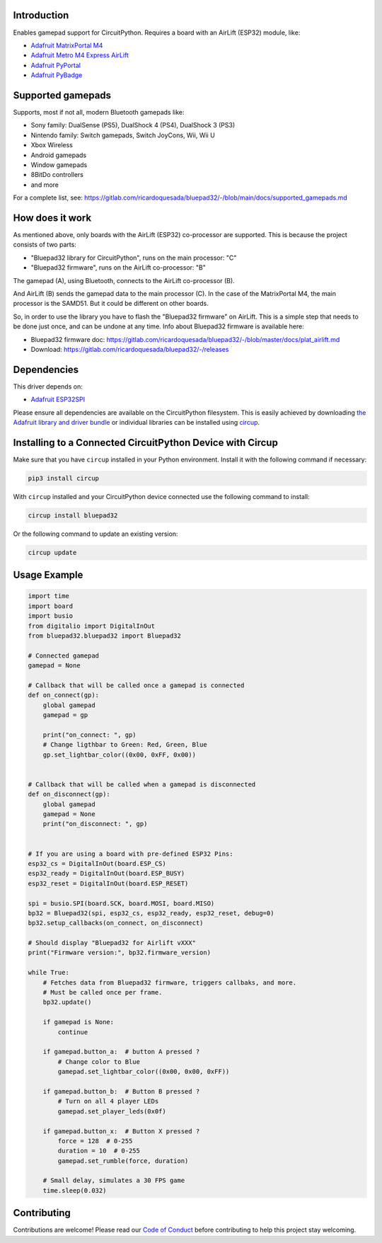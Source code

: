 Introduction
============


.. image:: https://github.com/ricardoquesada/bluepad32-circuitpython/workflows/Build%20CI/badge.svg
    :target: https://github.com/ricardoquesada/bluepad32-circuitpython/actions/
    :alt: Build Status


.. image:: https://img.shields.io/discord/775177861665521725.svg
    :target: https://discord.gg/r5aMn6Cw5q
    :alt: Discord


.. image:: img/bluepad32-circuitpython-logo.png
    :alt: Logo

Enables gamepad support for CircuitPython. Requires a board with an AirLift (ESP32) module,
like:

* `Adafruit MatrixPortal M4 <https://www.adafruit.com/product/4745>`_
* `Adafruit Metro M4 Express AirLift <https://www.adafruit.com/product/4000>`_
* `Adafruit PyPortal <https://www.adafruit.com/product/4116>`_
* `Adafruit PyBadge <https://www.adafruit.com/product/4200>`_

Supported gamepads
==================

.. image:: https://lh3.googleusercontent.com/pw/AM-JKLWUZS_vlkMmd3o8EKzXlYCS0uriEW_gXfOoiFqZlABJi_dM1GWYHGafrdMnTP-VHgVdCdVA4pUageZgyI98RH1SHtydac2yyrx_vJVXgWPYBFN-SJoOikdlGuOowPoDqYOwfKU39yketYPJyRJlIPwjEw=-no
    :alt: Supported gamepads

Supports, most if not all, modern Bluetooth gamepads like:

* Sony family: DualSense (PS5), DualShock 4 (PS4), DualShock 3 (PS3)
* Nintendo family: Switch gamepads, Switch JoyCons, Wii, Wii U
* Xbox Wireless
* Android gamepads
* Window gamepads
* 8BitDo controllers
* and more

For a complete list, see: https://gitlab.com/ricardoquesada/bluepad32/-/blob/main/docs/supported_gamepads.md


How does it work
================

As mentioned above, only boards with the AirLift (ESP32) co-processor are supported.
This is because the project consists of two parts:

* "Bluepad32 library for CircuitPython", runs on the main processor: "C"
* "Bluepad32 firmware", runs on the AirLift co-processor: "B"

.. image:: img/bluepad32-how-does-it-work.png
    :alt: How does it work

The gamepad (A), using Bluetooth, connects to the AirLift co-processor (B).

And AirLift (B) sends the gamepad data to the main processor (C). In the case
of the MatrixPortal M4, the main processor is the SAMD51. But it could be
different on other boards.

So, in order to use the library you have to flash the "Bluepad32 firmware" on AirLift.
This is a simple step that needs to be done just once, and can be undone at any time.
Info about Bluepad32 firmware is available here:


* Bluepad32 firmware doc: https://gitlab.com/ricardoquesada/bluepad32/-/blob/master/docs/plat_airlift.md
* Download: https://gitlab.com/ricardoquesada/bluepad32/-/releases

Dependencies
============

This driver depends on:

* `Adafruit ESP32SPI <https://github.com/adafruit/Adafruit_CircuitPython_ESP32SPI>`_

Please ensure all dependencies are available on the CircuitPython filesystem.
This is easily achieved by downloading
`the Adafruit library and driver bundle <https://circuitpython.org/libraries>`_
or individual libraries can be installed using
`circup <https://github.com/adafruit/circup>`_.



Installing to a Connected CircuitPython Device with Circup
==========================================================

Make sure that you have ``circup`` installed in your Python environment.
Install it with the following command if necessary:

.. code-block:: shell

    pip3 install circup

With ``circup`` installed and your CircuitPython device connected use the
following command to install:

.. code-block:: shell

    circup install bluepad32

Or the following command to update an existing version:

.. code-block:: shell

    circup update

Usage Example
=============

.. code-block:: python

    import time
    import board
    import busio
    from digitalio import DigitalInOut
    from bluepad32.bluepad32 import Bluepad32

    # Connected gamepad
    gamepad = None

    # Callback that will be called once a gamepad is connected
    def on_connect(gp):
        global gamepad
        gamepad = gp

        print("on_connect: ", gp)
        # Change ligthbar to Green: Red, Green, Blue
        gp.set_lightbar_color((0x00, 0xFF, 0x00))


    # Callback that will be called when a gamepad is disconnected
    def on_disconnect(gp):
        global gamepad
        gamepad = None
        print("on_disconnect: ", gp)


    # If you are using a board with pre-defined ESP32 Pins:
    esp32_cs = DigitalInOut(board.ESP_CS)
    esp32_ready = DigitalInOut(board.ESP_BUSY)
    esp32_reset = DigitalInOut(board.ESP_RESET)

    spi = busio.SPI(board.SCK, board.MOSI, board.MISO)
    bp32 = Bluepad32(spi, esp32_cs, esp32_ready, esp32_reset, debug=0)
    bp32.setup_callbacks(on_connect, on_disconnect)

    # Should display "Bluepad32 for Airlift vXXX"
    print("Firmware version:", bp32.firmware_version)

    while True:
        # Fetches data from Bluepad32 firmware, triggers callbaks, and more.
        # Must be called once per frame.
        bp32.update()

        if gamepad is None:
            continue

        if gamepad.button_a:  # button A pressed ?
            # Change color to Blue
            gamepad.set_lightbar_color((0x00, 0x00, 0xFF))

        if gamepad.button_b:  # Button B pressed ?
            # Turn on all 4 player LEDs
            gamepad.set_player_leds(0x0f)

        if gamepad.button_x:  # Button X pressed ?
            force = 128  # 0-255
            duration = 10  # 0-255
            gamepad.set_rumble(force, duration)

        # Small delay, simulates a 30 FPS game
        time.sleep(0.032)


Contributing
============

Contributions are welcome! Please read our `Code of Conduct
<https://github.com/ricardoquesada/CircuitPython_Org_bluepad32/blob/HEAD/CODE_OF_CONDUCT.md>`_
before contributing to help this project stay welcoming.

